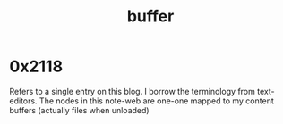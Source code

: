 :PROPERTIES:
:ID:       20230712T211919.917191
:END:
#+title: buffer
#+filetags: :meta:

* 0x2118
Refers to a single entry on this blog. I borrow the terminology from text-editors. The nodes in this note-web are one-one mapped to my content buffers (actually files when unloaded)

